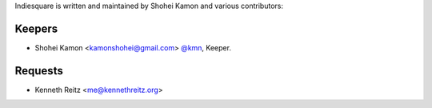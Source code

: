 Indiesquare is written and maintained by Shohei Kamon and
various contributors:

Keepers
````````

- Shohei Kamon <kamonshohei@gmail.com> `@kmn <https://github.com/kmn>`_, Keeper.

Requests
```````

- Kenneth Reitz <me@kennethreitz.org>


